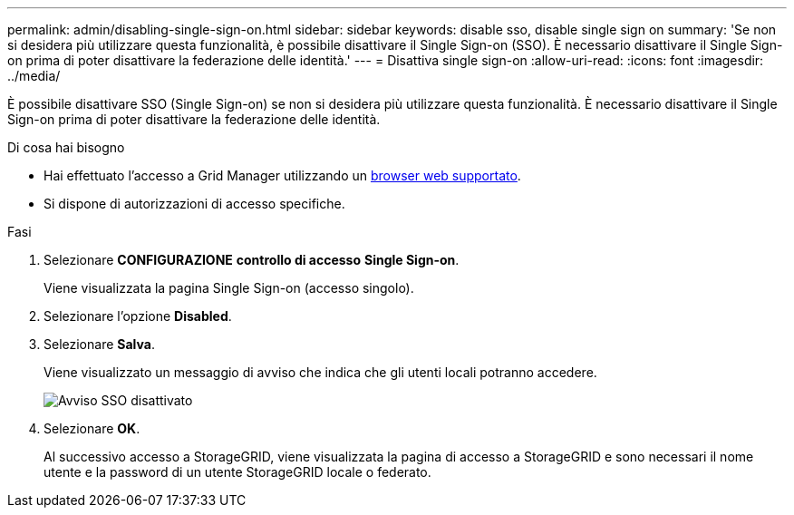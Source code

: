 ---
permalink: admin/disabling-single-sign-on.html 
sidebar: sidebar 
keywords: disable sso, disable single sign on 
summary: 'Se non si desidera più utilizzare questa funzionalità, è possibile disattivare il Single Sign-on (SSO). È necessario disattivare il Single Sign-on prima di poter disattivare la federazione delle identità.' 
---
= Disattiva single sign-on
:allow-uri-read: 
:icons: font
:imagesdir: ../media/


[role="lead"]
È possibile disattivare SSO (Single Sign-on) se non si desidera più utilizzare questa funzionalità. È necessario disattivare il Single Sign-on prima di poter disattivare la federazione delle identità.

.Di cosa hai bisogno
* Hai effettuato l'accesso a Grid Manager utilizzando un xref:../admin/web-browser-requirements.adoc[browser web supportato].
* Si dispone di autorizzazioni di accesso specifiche.


.Fasi
. Selezionare *CONFIGURAZIONE* *controllo di accesso* *Single Sign-on*.
+
Viene visualizzata la pagina Single Sign-on (accesso singolo).

. Selezionare l'opzione *Disabled*.
. Selezionare *Salva*.
+
Viene visualizzato un messaggio di avviso che indica che gli utenti locali potranno accedere.

+
image::../media/sso_status_disabled_warning.gif[Avviso SSO disattivato]

. Selezionare *OK*.
+
Al successivo accesso a StorageGRID, viene visualizzata la pagina di accesso a StorageGRID e sono necessari il nome utente e la password di un utente StorageGRID locale o federato.


